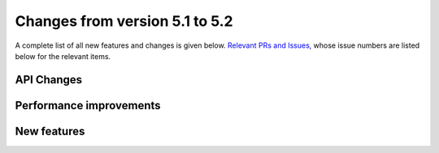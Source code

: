 Changes from version 5.1 to 5.2
===============================

A complete list of all new features and changes is given below.
`Relevant PRs and Issues,
<https://github.com/rmjarvis/TreeCorr/issues?q=milestone%3A%22Version+5.2%22+is%3Aclosed>`_
whose issue numbers are listed below for the relevant items.


API Changes
-----------


Performance improvements
------------------------


New features
------------

